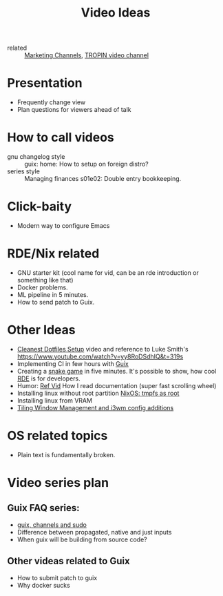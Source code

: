 #+title: Video Ideas
#+ROAM_TAGS: Marketing Idea
- related :: [[file:20200720095647-marketing_channels.org][Marketing Channels]], [[file:20200720101007-tropin_video_channel.org][TROPIN video channel]]
* Presentation
- Frequently change view
- Plan questions for viewers ahead of talk
* How to call videos
- gnu changelog style :: guix: home: How to setup on foreign distro?
- series style :: Managing finances s01e02: Double entry bookkeeping.
* Click-baity
- Modern way to configure Emacs
* RDE/Nix related
- GNU starter kit (cool name for vid, can be an rde introduction or
  something like that)
- Docker problems.
- ML pipeline in 5 minutes.
- How to send patch to Guix.
* Other Ideas
- [[file:20200720105819-cleanest_dotfiles_setup.org][Cleanest Dotfiles Setup]] video and reference to Luke Smith's
  https://www.youtube.com/watch?v=yy8RoDSdhIQ&t=319s
- Implementing CI in few hours with [[file:20200620142517-guix.org][Guix]]
- Creating a [[https://www.youtube.com/watch?v=rbasThWVb-c][snake game]] in five minutes. It's possible to show, how cool [[file:20200620141734-reproducible_development_environment.org][RDE]] is for developers.
- Humor: [[https://youtu.be/pI5ToeZWP7s][Ref Vid]] How I read documentation (super fast scrolling wheel)
- Installing linux without root partition [[file:20200731150359-nixos_tmpfs_as_root.org][NixOS: tmpfs as root]]
- Installing linux from VRAM
- [[https://www.youtube.com/watch?v=GKviflL9XeI][Tiling Window Management and i3wm config additions]]
* OS related topics
- Plain text is fundamentally broken.
* Video series plan
** Guix FAQ series:
- [[file:20210414080341-guix_channels_and_sudo.org][guix, channels and sudo]]
- Difference between propagated, native and just inputs
- When guix will be building from source code?
** Other videas related to Guix
- How to submit patch to guix
- Why docker sucks

